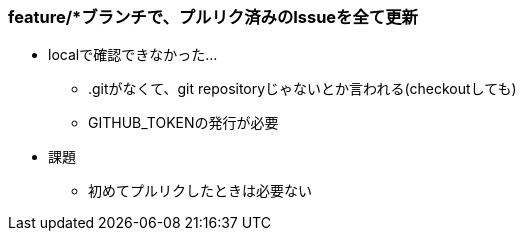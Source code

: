 === feature/*ブランチで、プルリク済みのIssueを全て更新

* localで確認できなかった...
** .gitがなくて、git repositoryじゃないとか言われる(checkoutしても)
** GITHUB_TOKENの発行が必要

* 課題
** 初めてプルリクしたときは必要ない
